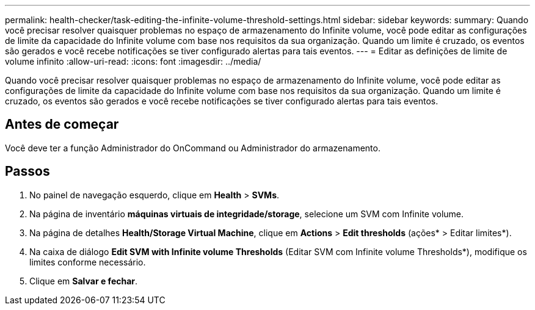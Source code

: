 ---
permalink: health-checker/task-editing-the-infinite-volume-threshold-settings.html 
sidebar: sidebar 
keywords:  
summary: Quando você precisar resolver quaisquer problemas no espaço de armazenamento do Infinite volume, você pode editar as configurações de limite da capacidade do Infinite volume com base nos requisitos da sua organização. Quando um limite é cruzado, os eventos são gerados e você recebe notificações se tiver configurado alertas para tais eventos. 
---
= Editar as definições de limite de volume infinito
:allow-uri-read: 
:icons: font
:imagesdir: ../media/


[role="lead"]
Quando você precisar resolver quaisquer problemas no espaço de armazenamento do Infinite volume, você pode editar as configurações de limite da capacidade do Infinite volume com base nos requisitos da sua organização. Quando um limite é cruzado, os eventos são gerados e você recebe notificações se tiver configurado alertas para tais eventos.



== Antes de começar

Você deve ter a função Administrador do OnCommand ou Administrador do armazenamento.



== Passos

. No painel de navegação esquerdo, clique em *Health* > *SVMs*.
. Na página de inventário *máquinas virtuais de integridade/storage*, selecione um SVM com Infinite volume.
. Na página de detalhes *Health/Storage Virtual Machine*, clique em *Actions* > *Edit thresholds* (ações* > Editar limites*).
. Na caixa de diálogo *Edit SVM with Infinite volume Thresholds* (Editar SVM com Infinite volume Thresholds*), modifique os limites conforme necessário.
. Clique em *Salvar e fechar*.

